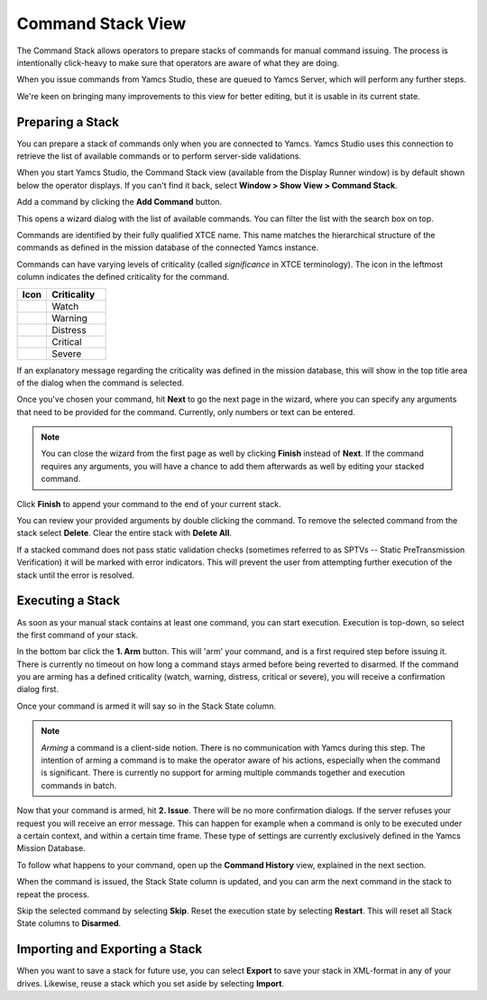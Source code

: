 Command Stack View
==================

The Command Stack allows operators to prepare stacks of commands for manual command issuing. The process is intentionally click-heavy to make sure that operators are aware of what they are doing.

When you issue commands from Yamcs Studio, these are queued to Yamcs Server, which will perform any further steps.

We're keen on bringing many improvements to this view for better editing, but it is usable in its current state.


Preparing a Stack
-----------------

You can prepare a stack of commands only when you are connected to Yamcs. Yamcs Studio uses this connection to retrieve the list of available commands or to perform server-side validations.

When you start Yamcs Studio, the Command Stack view (available from the Display Runner window) is by default shown below the operator displays. If you can't find it back, select **Window > Show View > Command Stack**.

.. image:: _images/stack-new.png
    :alt: Command Stack
    :align: center

Add a command by clicking the |new_command| **Add Command** button.

.. image:: _images/stack-add.png
    :alt: Command Stack
    :align: center

This opens a wizard dialog with the list of available commands. You can filter the list with the search box on top.

Commands are identified by their fully qualified XTCE name. This name matches the hierarchical structure of the commands as defined in the mission database of the connected Yamcs instance.

Commands can have varying levels of criticality (called *significance* in XTCE terminology). The icon in the leftmost column indicates the defined criticality for the command.

.. list-table::
    :header-rows: 1
    :widths: 25 50

    * - Icon
      - Criticality
    * - |level1|
      - Watch
    * - |level2|
      - Warning
    * - |level3|
      - Distress
    * - |level4|
      - Critical
    * - |level5|
      - Severe

If an explanatory message regarding the criticality was defined in the mission database, this will show in the top title area of the dialog when the command is selected.

Once you've chosen your command, hit **Next** to go the next page in the wizard, where you can specify any arguments that need to be provided for the command. Currently, only numbers or text can be entered.

.. note::

    You can close the wizard from the first page as well by clicking **Finish** instead of **Next**. If the command requires any arguments, you will have a chance to add them afterwards as well by editing your stacked command.


.. image:: _images/stack-add-page2.png
    :alt: Specify Command Parameters
    :align: center

Click **Finish** to append your command to the end of your current stack.

.. image:: _images/stack-with-command.png
    :alt: Stacked Command
    :align: center

You can review your provided arguments by double clicking the command. To remove the selected command from the stack select |remove| **Delete**. Clear the entire stack with |removeall| **Delete All**.

If a stacked command does not pass static validation checks (sometimes referred to as SPTVs -- Static PreTransmission Verification) it will be marked with error indicators. This will prevent the user from attempting further execution of the stack until the error is resolved.

.. image:: _images/stack-in-error.png
    :alt: Stack in Error
    :align: center


Executing a Stack
-----------------

As soon as your manual stack contains at least one command, you can start execution. Execution is top-down, so select the first command of your stack.

In the bottom bar click the **1. Arm** button. This will 'arm' your command, and is a first required step before issuing it. There is currently no timeout on how long a command stays armed before being reverted to disarmed. If the command you are arming has a defined criticality (watch, warning, distress, critical or severe), you will receive a confirmation dialog first.

Once your command is armed it will say so in the Stack State column.

.. note::

    *Arming* a command is a client-side notion. There is no communication with Yamcs during this step. The intention of arming a command is to make the operator aware of his actions, especially when the command is significant. There is currently no support for arming multiple commands together and execution commands in batch.


Now that your command is armed, hit **2. Issue**. There will be no more confirmation dialogs. If the server refuses your request you will receive an error message. This can happen for example when a command is only to be executed under a certain context, and within a certain time frame. These type of settings are currently exclusively defined in the Yamcs Mission Database.

To follow what happens to your command, open up the **Command History** view, explained in the next section.

When the command is issued, the Stack State column is updated, and you can arm the next command in the stack to repeat the process.

Skip the selected command by selecting |stepover_co| **Skip**. Reset the execution state by selecting |restart_co| **Restart**. This will reset all Stack State columns to **Disarmed**.


Importing and Exporting a Stack
-------------------------------

When you want to save a stack for future use, you can select |export_wiz| **Export** to save your stack in XML-format in any of your drives. Likewise, reuse a stack which you set aside by selecting |import_wiz| **Import**.


.. |export_wiz| image:: _images/export_wiz.png
.. |import_wiz| image:: _images/import_wiz.png
.. |level1| image:: _images/level1s.png
.. |level2| image:: _images/level2s.png
.. |level3| image:: _images/level3s.png
.. |level4| image:: _images/level4s.png
.. |level5| image:: _images/level5s.png
.. |new_command| image:: _images/new_command.png
.. |remove| image:: _images/remove.png
.. |removeall| image:: _images/removeall.png
.. |restart_co| image:: _images/restart_co.png
.. |stepover_co| image:: _images/stepover_co.png
